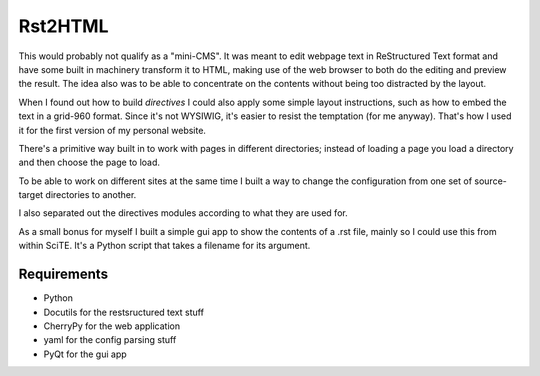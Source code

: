 Rst2HTML
========

This would probably not qualify as a "mini-CMS". It was meant to edit webpage text in ReStructured Text format and have some built in machinery transform it to HTML, making use of the web browser to both do the editing and preview the result.
The idea also was to be able to concentrate on the contents without being too distracted by the layout.

When I found out how to build *directives* I could also apply some simple layout instructions, such as how to embed the text in a grid-960 format. Since it's not WYSIWIG, it's easier to resist the temptation (for me anyway). That's how I used it for the first version of my personal website.

There's a primitive way built in to work with pages in different directories; instead of loading a page you load a directory and then choose the page to load.

To be able to work on different sites at the same time I built a way to change the configuration from one set of source-target directories to another.

I also separated out the directives modules according to what they are used for.


As a small bonus for myself I built a simple gui app to show the contents of a .rst file, mainly so I could use this from within SciTE. It's a Python script that takes a filename for its argument.

Requirements
------------

- Python
- Docutils for the restsructured text stuff
- CherryPy for the web application
- yaml for the config parsing stuff
- PyQt for the gui app
